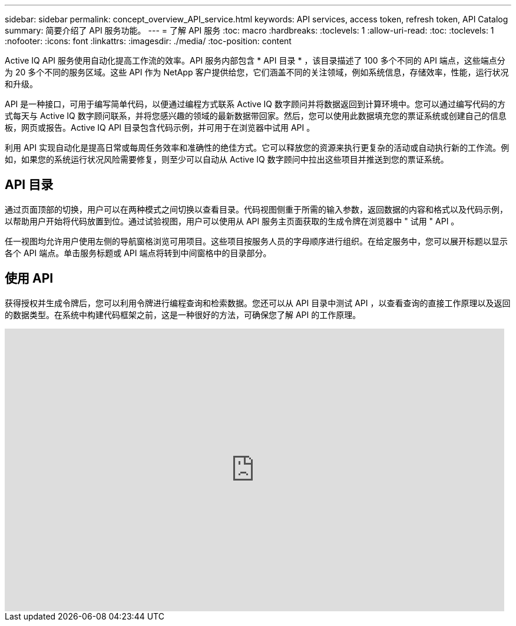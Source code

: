 ---
sidebar: sidebar 
permalink: concept_overview_API_service.html 
keywords: API services, access token, refresh token, API Catalog 
summary: 简要介绍了 API 服务功能。 
---
= 了解 API 服务
:toc: macro
:hardbreaks:
:toclevels: 1
:allow-uri-read: 
:toc: 
:toclevels: 1
:nofooter: 
:icons: font
:linkattrs: 
:imagesdir: ./media/
:toc-position: content


[role="lead"]
Active IQ API 服务使用自动化提高工作流的效率。API 服务内部包含 * API 目录 * ，该目录描述了 100 多个不同的 API 端点，这些端点分为 20 多个不同的服务区域。这些 API 作为 NetApp 客户提供给您，它们涵盖不同的关注领域，例如系统信息，存储效率，性能，运行状况和升级。

API 是一种接口，可用于编写简单代码，以便通过编程方式联系 Active IQ 数字顾问并将数据返回到计算环境中。您可以通过编写代码的方式每天与 Active IQ 数字顾问联系，并将您感兴趣的领域的最新数据带回家。然后，您可以使用此数据填充您的票证系统或创建自己的信息板，网页或报告。Active IQ API 目录包含代码示例，并可用于在浏览器中试用 API 。

利用 API 实现自动化是提高日常或每周任务效率和准确性的绝佳方式。它可以释放您的资源来执行更复杂的活动或自动执行新的工作流。例如，如果您的系统运行状况风险需要修复，则至少可以自动从 Active IQ 数字顾问中拉出这些项目并推送到您的票证系统。



== API 目录

通过页面顶部的切换，用户可以在两种模式之间切换以查看目录。代码视图侧重于所需的输入参数，返回数据的内容和格式以及代码示例，以帮助用户开始将代码放置到位。通过试验视图，用户可以使用从 API 服务主页面获取的生成令牌在浏览器中 " 试用 " API 。

任一视图均允许用户使用左侧的导航窗格浏览可用项目。这些项目按服务人员的字母顺序进行组织。在给定服务中，您可以展开标题以显示各个 API 端点。单击服务标题或 API 端点将转到中间窗格中的目录部分。



== 使用 API

获得授权并生成令牌后，您可以利用令牌进行编程查询和检索数据。您还可以从 API 目录中测试 API ，以查看查询的直接工作原理以及返回的数据类型。在系统中构建代码框架之前，这是一种很好的方法，可确保您了解 API 的工作原理。

video::GQskCeCrtQA[youtube,width=848,height=480]
